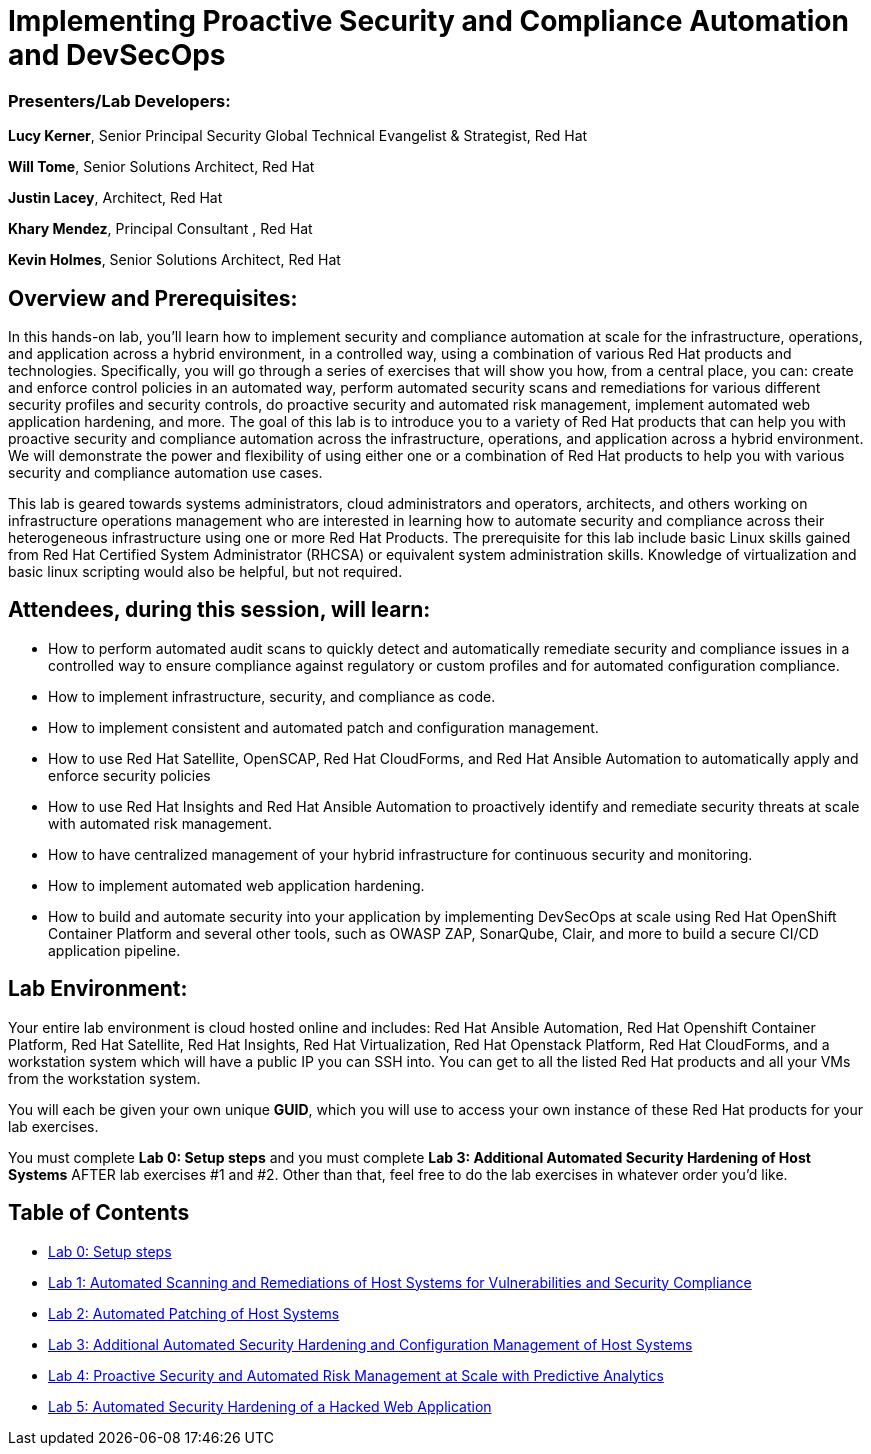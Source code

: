 = Implementing Proactive Security and Compliance Automation and DevSecOps

=== [.underline]#Presenters/Lab Developers#:
*Lucy Kerner*, Senior Principal Security Global Technical Evangelist & Strategist, Red Hat

*Will Tome*, Senior Solutions Architect, Red Hat

*Justin Lacey*, Architect, Red Hat

*Khary Mendez*, Principal Consultant , Red Hat

*Kevin Holmes*, Senior Solutions Architect, Red Hat

== Overview and Prerequisites:
In this hands-on lab, you’ll learn how to implement security and compliance automation at scale for the infrastructure, operations, and application across a hybrid environment, in a controlled way,  using a combination of various Red Hat products and technologies. Specifically, you will go through a series of exercises that will show you how, from a central place, you can: create and enforce control policies in an automated way, perform automated security scans and remediations for various different security profiles and security controls, do proactive security and automated risk management, implement automated web application hardening, and more. The goal of this lab is to introduce you to a variety of Red Hat products that can help you with proactive security and compliance automation across the infrastructure, operations, and application across a hybrid environment. We will demonstrate the power and flexibility of using either one or a combination of Red Hat products to help you with various security and compliance automation use cases.

This lab is geared towards systems administrators, cloud administrators and operators, architects, and others working on infrastructure operations management who are interested in learning how to automate security and compliance across their heterogeneous infrastructure using one or more Red Hat Products.  The prerequisite for this lab include basic Linux skills gained from Red Hat Certified System Administrator (RHCSA) or equivalent system administration skills. Knowledge of virtualization and basic linux scripting would also be helpful, but not required.

== Attendees, during this session, will learn:
* How to perform automated audit scans to quickly detect and automatically remediate security and compliance issues in a controlled way to ensure compliance against regulatory or custom profiles and for automated configuration compliance.
* How to implement infrastructure, security, and compliance as code.
* How to implement consistent and automated patch and configuration management.
* How to use Red Hat Satellite, OpenSCAP, Red Hat CloudForms, and Red Hat Ansible Automation to automatically apply and enforce security policies
* How to use Red Hat Insights and Red Hat Ansible Automation to proactively identify and remediate security threats at scale with automated risk management.
* How to have centralized management of your hybrid infrastructure for continuous security and monitoring.
* How to implement automated web application hardening.
* How to build and automate security into your application by implementing DevSecOps at scale using Red Hat OpenShift Container Platform and several other tools, such as OWASP ZAP, SonarQube, Clair, and more to build a secure CI/CD application pipeline.


== Lab Environment:
Your entire lab environment is cloud hosted online and includes: Red Hat Ansible Automation, Red Hat Openshift Container Platform, Red Hat Satellite, Red Hat Insights, Red Hat Virtualization, Red Hat Openstack Platform, Red Hat CloudForms, and a workstation system which will have a public IP you can SSH into. You can get to all the listed Red Hat products and all your VMs from the workstation system.

You will each be given your own unique *GUID*, which you will use to access your own instance of these Red Hat products for your lab exercises.

You must complete *Lab 0: Setup steps* and you must complete *Lab 3: Additional Automated Security Hardening of Host Systems* AFTER lab exercises #1 and #2.
Other than that, feel free to do the lab exercises in whatever order you'd like.

== Table of Contents
* link:lab0-ansiblefest.adoc[Lab 0: Setup steps]
* link:lab1.adoc[Lab 1: Automated Scanning and Remediations of Host Systems for Vulnerabilities and Security Compliance]
* link:lab2-ansiblefest.adoc[Lab 2: Automated Patching of Host Systems]
* link:lab3-ansiblefest.adoc[Lab 3: Additional Automated Security Hardening and Configuration Management of Host Systems]
* link:lab4-ansiblefest.adoc[Lab 4: Proactive Security and Automated Risk Management at Scale with Predictive Analytics]
* link:lab5-ansiblefest.adoc[Lab 5: Automated Security Hardening of a Hacked Web Application]
